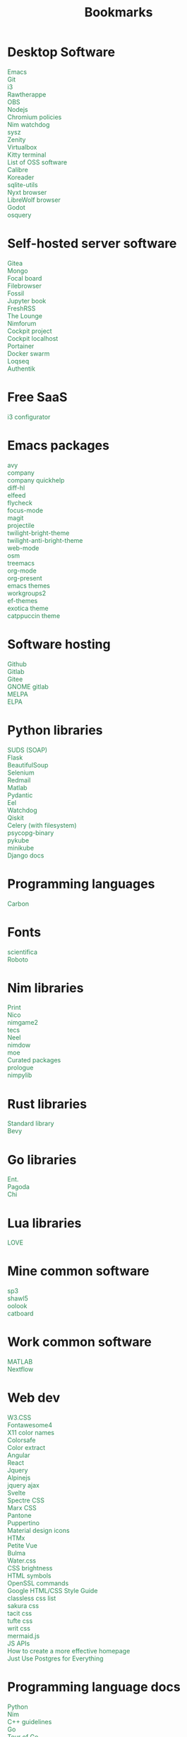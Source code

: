 #+TITLE: Bookmarks
#+AUTHOR: dvolk
#+OPTIONS: html-style:nil
#+OPTIONS: num:nil
#+OPTIONS: toc:nil
#+HTML_HEAD: <style type="text/css">
#+HTML_HEAD:   @font-face {
#+HTML_HEAD:     font-family: 'Roboto Condensed';
#+HTML_HEAD:     font-style: normal;
#+HTML_HEAD:     font-weight: 400;
#+HTML_HEAD:     font-display: swap;
#+HTML_HEAD:     src: url(ieVl2ZhZI2eCN5jzbjEETS9weq8-19K7DQ.woff2) format('woff2');
#+HTML_HEAD:     unicode-range: U+0000-00FF, U+0131, U+0152-0153, U+02BB-02BC, U+02C6, U+02DA, U+02DC, U+2000-206F, U+2074, U+20AC, U+2122, U+2191, U+2193, U+2212, U+2215, U+FEFF, U+FFFD;
#+HTML_HEAD:   }
#+HTML_HEAD:   a { text-decoration: none; color: seagreen; }
#+HTML_HEAD:   .content { margin: 5px; column-count: auto; column-width: 30ch; font-family: "Roboto Condensed", Arial, sans-serif; font-size: 1.2em; }
#+HTML_HEAD:   .outline-2 { break-inside: avoid-column; }
#+HTML_HEAD:   .author, .date, .validation { display: none; }
#+HTML_HEAD:   ul { padding: 0; margin: 0; list-style-type: none; }
#+HTML_HEAD: </style>
#+HTML_HEAD: <base target="_blank">
* Desktop Software
- [[https://www.gnu.org/software/emacs/][Emacs]]
- [[https://git-scm.com/][Git]]
- [[https://i3wm.org/][i3]]
- [[https://www.rawtherapee.com/][Rawtherappe]]
- [[https://obsproject.com/][OBS]]
- [[https://nodejs.org/en/][Nodejs]]
- [[https://chromium.googlesource.com/chromium/chromium/+/master/chrome/app/policy/policy_templates.json][Chromium policies]]
- [[https://github.com/zendbit/nim.nwatchdog][Nim watchdog]]
- [[https://github.com/joehillen/sysz][sysz]]
- [[https://help.gnome.org/users/zenity/stable/][Zenity]]
- [[https://www.virtualbox.org/][Virtualbox]]
- [[https://github.com/kovidgoyal/kitty][Kitty terminal]]
- [[https://en.wikipedia.org/wiki/List_of_free_and_open-source_software_packages][List of OSS software]]
- [[https://calibre-ebook.com/][Calibre]]
- [[https://koreader.rocks/][Koreader]]
- [[https://sqlite-utils.datasette.io/en/stable/index.html][sqlite-utils]]
- [[https://nyxt.atlas.engineer/download][Nyxt browser]]
- [[https://librewolf.net/installation/linux/][LibreWolf browser]]
- [[https://godotengine.org/][Godot]]
- [[https://osquery.io/][osquery]]
* Self-hosted server software
- [[https://gitea.io/][Gitea]]
- [[https://www.mongodb.com/][Mongo]]
- [[https://www.focalboard.com/download/personal-edition/ubuntu/][Focal board]]
- [[https://filebrowser.org/features][Filebrowser]]
- [[https://fossil-scm.org/home/doc/trunk/www/index.wiki][Fossil]]
- [[https://github.com/executablebooks/jupyter-book][Jupyter book]]
- [[https://github.com/FreshRSS/FreshRSS][FreshRSS]]
- [[https://thelounge.chat/][The Lounge]]
- [[https://github.com/nim-lang/nimforum][Nimforum]]
- [[https://cockpit-project.org/][Cockpit project]]
- [[http://localhost:9090/system][Cockpit localhost]]
- [[https://docs.portainer.io/][Portainer]]
- [[https://docs.docker.com/engine/swarm/swarm-tutorial/create-swarm/][Docker swarm]]
- [[https://github.com/logseq/logseq][Loqseq]]
- [[https://goauthentik.io/][Authentik]]
* Free SaaS
- [[https://thomashunter.name/i3-configurator/][i3 configurator]]
* Emacs packages
- [[https://github.com/abo-abo/avy][avy]]
- [[http://company-mode.github.io/][company]]
- [[https://www.github.com/expez/company-quickhelp][company quickhelp]]
- [[https://github.com/dgutov/diff-hl][diff-hl]]
- [[https://github.com/skeeto/elfeed][elfeed ]]
- [[http://www.flycheck.org][flycheck]]
- [[https://github.com/larstvei/Focus][focus-mode]]
- [[https://github.com/magit/magit][magit]]
- [[https://github.com/bbatsov/projectile][projectile]]
- [[https://github.com/jimeh/twilight-bright-theme.el][twilight-bright-theme]]
- [[https://github.com/jimeh/twilight-anti-bright-theme.el][twilight-anti-bright-theme]]
- [[https://web-mode.org][web-mode]]
- [[https://github.com/minad/osm][osm]]
- [[https://github.com/Alexander-Miller/treemacs][treemacs]]
- [[https://orgmode.org/][org-mode]]
- [[https://github.com/rlister/org-present][org-present]]
- [[https://emacsthemes.com/][emacs themes]]
- [[https://github.com/pashinin/workgroups2][workgroups2]]
- [[https://github.com/protesilaos/ef-themes][ef-themes]]
- [[https://github.com/zenobht/exotica-theme][exotica theme]]
- [[https://github.com/catppuccin/emacs][catppuccin theme]]
* Software hosting
- [[https://github.com/][Github]]
- [[https://about.gitlab.com/][Gitlab]]
- [[https://gitee.com/][Gitee]]
- [[https://gitlab.gnome.org/][GNOME gitlab]]
- [[https://github.com/melpa/melpa][MELPA]]
- [[https://elpa.gnu.org/][ELPA]]
* Python libraries
- [[https://github.com/suds-community/suds][SUDS (SOAP)]]
- [[https://flask.palletsprojects.com/en/2.1.x/][Flask]]
- [[https://www.crummy.com/software/BeautifulSoup/bs4/doc/][BeautifulSoup]]
- [[https://selenium-python.readthedocs.io/][Selenium]]
- [[https://pypi.org/project/redmail/][Redmail]]
- [[https://www.mathworks.com/help/matlab/matlab_external/install-the-matlab-engine-for-python.html][Matlab]]
- [[https://pydantic-docs.helpmanual.io/usage/models/][Pydantic]]
- [[https://github.com/ChrisKnott/Eel][Eel]]
- [[https://github.com/gorakhargosh/watchdog][Watchdog]]
- [[https://qiskit.org/][Qiskit]]
- [[https://www.distributedpython.com/2018/07/03/simple-celery-setup/][Celery (with filesystem)]]
- [[https://pypi.org/project/psycopg2-binary/][psycopg-binary ]]
- [[https://pykube.readthedocs.io/en/latest/index.html][pykube]]
- [[https://minikube.sigs.k8s.io/docs/start/][minikube]]
- [[https://docs.djangoproject.com/][Django docs]]
* Programming languages
- [[https://github.com/carbon-language/carbon-lang][Carbon]]
* Fonts
- [[https://github.com/nerdypepper/scientifica][scientifica]]
- [[https://fonts.google.com/specimen/Roboto][Roboto]]
* Nim libraries
- [[https://github.com/treeform/print][Print]]
- [[https://github.com/ftsf/nico][Nico]]
- [[https://github.com/Vladar4/nimgame2][nimgame2]]
- [[https://github.com/Timofffee/tecs.nim][tecs]]
- [[https://github.com/Niminem/Neel][Neel]]
- [[https://github.com/avahe-kellenberger/nimdow][nimdow]]
- [[https://github.com/fox0430/moe][moe]]
- [[https://github.com/nim-lang/Nim/wiki/Curated-Packages][Curated packages]]
- [[https://github.com/planety/prologue][prologue]]
- [[https://github.com/Yardanico/nimpylib][nimpylib]]
* Rust libraries
- [[https://doc.rust-lang.org/nightly/std/index.html][Standard library]]
- [[https://github.com/bevyengine/bevy][Bevy]]
* Go libraries
- [[https://entgo.io/docs/getting-started/][Ent.]]
- [[https://github.com/mikestefanello/pagoda][Pagoda]]
- [[https://github.com/go-chi/chi][Chi]]
* Lua libraries
- [[https://love2d.org/][LOVE]]
* Mine common software
- [[https://github.com/dvolk/sp3][sp3]]
- [[https://github.com/dvolk/shawl5][shawl5]]
- [[https://github.com/dvolk/oolook][oolook]]
- [[https://github.com/dvolk/catboard][catboard]]
* Work common software
- [[https://en.wikipedia.org/wiki/MATLAB][MATLAB]]
- [[https://nextflow.io/][Nextflow]]
* Web dev
- [[https://www.w3schools.com/w3css/default.asp][W3.CSS]]
- [[https://fontawesome.com/v4/icons/][Fontawesome4]]
- [[https://en.wikipedia.org/wiki/X11_color_names][X11 color names]]
- [[http://colorsafe.co/][Colorsafe]]
- [[http://www.coolphptools.com/color_extract][Color extract]]
- [[https://angular.io/][Angular]]
- [[https://reactjs.org/][React]]
- [[https://www.syncfusion.com/succinctly-free-ebooks/jquery/core-jquery][Jquery]]
- [[https://alpinejs.dev/][Alpinejs]]
- [[https://api.jquery.com/jquery.ajax/][jquery ajax]]
- [[https://svelte.dev/][Svelte]]
- [[https://picturepan2.github.io/spectre/index.html][Spectre CSS]]
- [[https://github.com/mblode/marx][Marx CSS]]
- [[https://en.wikipedia.org/wiki/Pantone][Pantone]]
- [[https://codedgar.github.io/Puppertino/][Puppertino]]
- [[https://materialdesignicons.com/][Material design icons]]
- [[https://htmx.org/reference/][HTMx]]
- [[https://github.com/vuejs/petite-vue][Petite Vue]]
- [[https://bulma.io/][Bulma]]
- [[https://watercss.kognise.dev/][Water.css]]
- [[https://developer.mozilla.org/en-US/docs/Web/CSS/filter-function/brightness][CSS brightness]]
- [[https://www.toptal.com/designers/htmlarrows/][HTML symbols]]
- [[https://pleasantpasswords.com/info/pleasant-password-server/b-server-configuration/3-installing-a-3rd-party-certificate/openssl-commands][OpenSSL commands]]
- [[https://google.github.io/styleguide/htmlcssguide.html][Google HTML/CSS Style Guide]]
- [[https://github.com/dbohdan/classless-css][classless css list]]
- [[https://oxal.org/projects/sakura/demo/][sakura css]]
- [[https://yegor256.github.io/tacit/][tacit css]]
- [[https://edwardtufte.github.io/tufte-css/][tufte css]]
- [[https://writ.cmcenroe.me/reference.html][writ css]]
- [[https://mermaid-js.github.io/mermaid/#/./flowchart?id=flowcharts-basic-syntax][mermaid.js]]
- [[https://www.w3schools.com/js/js_api_intro.asp][JS APIs]]
- [[https://mkt1.substack.com/p/homepage-copy][How to create a more effective homepage]]
- [[https://www.amazingcto.com/postgres-for-everything/][Just Use Postgres for Everything]]
* Programming language docs
- [[https://docs.python.org/3/][Python]]
- [[https://nim-lang.org/documentation.html][Nim]]
- [[https://github.com/isocpp/CppCoreGuidelines/blob/master/CppCoreGuidelines.md][C++ guidelines]]
- [[https://go.dev/learn/][Go]]
- [[https://go.dev/tour/welcome/1][Tour of Go]]
* "Dev-ops"
- [[https://docs.ansible.com/ansible/latest/collections/index.html][Ansible]]
- [[https://docs.ansible.com/ansible/latest/collections/ansible/builtin/index.html#plugin-index][Ansible built-in]]
- [[https://ansible-semaphore.com/][Ansible semaphore]]
- [[https://docs.ansible.com/ansible/latest/user_guide/intro_adhoc.html][Ansible ad-hoc]]
- [[https://docs.ansible.com/ansible/latest/collections/ansible/builtin/git_module.html][Ansible Git]]
- [[https://hn.algolia.com/?q=kubernetes][Kubernetes stories]]
- [[https://hn.algolia.com/?q=k8s][Kubernetes stories]]
- [[https://seb.jambor.dev/posts/systemd-by-example-part-1-minimization/][Systemd by example]]
- [[https://podman.io/getting-started/][Podman]]
- [[https://kubernetes.io/docs/concepts/][Kubernetes concepts]]
- [[https://www.portainer.io/?hsLang=en][Portainer]]
- [[https://learn.hashicorp.com/nomad][Hashicorp nomad]]
- [[https://k9scli.io/topics/install/][k9s kubernetes tui]]
- [[https://containerjournal.com/][Container journal]]
- [[https://www.freedesktop.org/software/systemd/man/systemd-nspawn.html][systemd nspawn]]
- [[https://kamalmarhubi.com/blog/2015/08/27/what-even-is-a-kubelet/][What is a kubelet]]
- [[https://jvns.ca/#kubernetes---containers][jvns containers]]
- [[https://github.com/fleetdm/fleet][osquery]]
- [[https://github.com/kubernetes/examples][kubernetes examples]]
- [[https://github.com/rollcat/judo][judo]]
- [[https://kind.sigs.k8s.io/][kind]]
- [[https://k3s.io/][k3s]]
- [[https://docs.k3s.io/][k3s docs]]
- [[https://github.com/jesseduffield/lazydocker][lazydocker]]
- [[https://access.redhat.com/documentation/en-us/red_hat_enterprise_linux_atomic_host/7/html/managing_containers/running_containers_as_systemd_services_with_podman][Podman systemd]]
* Operating systems
- [[https://www.debian.org/][Debian]]
- [[https://ubuntu.com/][Ubuntu]]
- [[https://nixos.org/][NixOS]]
- [[https://www.qubes-os.org/][Qubes OS]]
- [[https://alpinelinux.org/][Alpinelinux]]
- [[https://serenityos.org/][SerenityOS]]
- [[https://www.ibm.com/docs/en/i/7.3?topic=extensions-standard-c-library-functions-table-by-name][C functions]]
- [[https://www.mkompf.com/cplus/posixlist.html][POSIX functions]]
* Fiction/Books
- [[https://www.gregegan.net/][Greg Egan]]
- [[https://www.goodreads.com/author/show/130698.Ted_Chiang][Ted Chiang]]
- [[https://www.rifters.com/][Peter Watts]]
- [[https://www.stephen-baxter.com/][Stephen Baxter]]
- [[https://www.goodreads.com/author/show/3443203.Yahtzee_Croshaw][Yahtzee Croshaw]]
- [[https://www.goodreads.com/author/show/6540057.Andy_Weir][Andy Weir]]
- [[https://www.goodreads.com/author/show/44037.Vernor_Vinge][Vernor Vinge]]
- [[https://www.goodreads.com/author/show/14078.David_Brin][David Brin]]
- [[https://www.goodreads.com/author/show/5807106.Iain_M_Banks][Iain Banks]]
- [[https://www.goodreads.com/author/show/3619.Roger_Zelazny][Roger Zelazny]]
- [[https://www.goodreads.com/author/show/25375.Peter_F_Hamilton][Peter Hamilton]]
- [[https://www.goodreads.com/author/show/2687.Dan_Simmons][Dan Simmons]]
- [[https://www.goodreads.com/author/show/7779.Arthur_C_Clarke][Arthur Clarke]]
- [[https://www.goodreads.com/author/show/6410.Alice_Munro][Alice Munro]]
- [[https://www.goodreads.com/author/show/7287.Iris_Murdoch][Iris Murdoch]]
- [[https://www.goodreads.com/author/show/121407.Mo_Yan][Ma Yan]]
- [[https://www.goodreads.com/author/show/5780686.Liu_Cixin][Liu Cixin]]
- [[https://www.goodreads.com/author/show/8352974.qntm][qntm]]
- [[https://qntm.org/][qntm]]
- [[https://www.goodreads.com/author/show/15241440.Exurb1a][exubr1a]]
- [[https://en.wikipedia.org/wiki/List_of_literary_awards][List of literary awards]]
- [[https://www.goodreads.com/author/show/545.Neal_Stephenson][Neal Stephenson]]
- [[https://www.goodreads.com/author/show/4280.Kazuo_Ishiguro][Kazuo Ishiguro]]
- [[https://www.goodreads.com/author/show/9226.William_Gibson][William Gibson]]
- [[https://www.goodreads.com/author/show/14261954.Mingwei_Song][Mingwei Song]]
- [[https://www.goodreads.com/author/show/12130438.Dennis_E_Taylor][Dennis Taylor]]
- [[https://www.goodreads.com/author/show/2917920.Ken_Liu][Ken Liu]]
* Fiction magazines
- [[https://clarkesworldmagazine.com/][Clarkesworld]]
- [[https://www.lightspeedmagazine.com/][Lightspeed]]
* Guides
- [[http://littleosbook.github.io/][Little OS book]]
- [[https://tylersguides.com/guides/linux-acl-permissions-tutorial/][Linux ACL permissions]]
- [[https://docs.xfce.org/xfce/thunar/custom-actions][XFCE custom actions]]
- [[https://wiki.archlinux.org/title/desktop_entries][Desktop entries]]
* News
- [[https://www.bbc.co.uk/][BBC]]
- [[http://www.ecns.cn/][ECNS]]
- [[https://english.pravda.ru/][Pravda]]
- [[https://www.aljazeera.com/][Aljazeera]]
- [[https://lwn.net/][LWN]]
- [[https://container-news.com/][Container News]]
- [[https://www.phoronix.com/][Phoronix]]
- [[https://liliputing.com/][Liliputing]]
* User-submitted news sites
- [[https://news.ycombinator.com/][Hacker News]]
- [[https://www.metafilter.com/][Metafilter]]
- [[https://planet.debian.org/][Planet Debian]]
- [[https://lemmy.ml/][Lemmy]]
- [[https://en.wikinews.org/wiki/Main_Page][Wikinews]]
- [[https://planet.emacslife.com/][Planet Emacs]]
* Wasting time
- [[https://en.wikipedia.org/][Wikipedia]]
- [[https://stackoverflow.com/questions][Stackoverflow]]
- [[https://worldbuilding.stackexchange.com/][Worldbuilding stackoverflow]]
- [[https://www.wikihow.com/Main-Page][Wikihow]]
- [[https://store.steampowered.com/][Steam]]
- [[https://www.notechmagazine.com/][No Tech Magazine]]
- [[https://datorss.com/][DatoRSS]]
- [[https://www.iso.org/isoiec-27001-information-security.html][ISO 27001]]
- [[https://www.typelit.io/][Typelit]]
- [[https://en.wiktionary.org/wiki/Wiktionary:Main_Page][Wiktionary]]
- [[https://www.gog.com/][GOG]]
- [[https://www.instructables.com/Duck-Tape-Book-Binding-Cheepo-Delux/][Instructables]]
- [[https://questions.wizardzines.com/][Wizard Zines]]
- [[https://randomstreetview.com/][Random streetview]]
- [[https://www.geoguessr.com/][Geoguessr]]
- [[https://brilliant.org/][Brilliant]]
- [[https://hackaday.com/][Hackaday]]
- [[https://512kb.club/][512kb club]]
- [[https://www.are.na/][are.na]]
- [[https://academia.stackexchange.com/][Academia stackexchange]]
- [[https://news.ycombinator.com/item?id=32804832][Ask HN: How do you find the weird parts of the web?]]
- [[https://danieljanus.pl/autosummarized-hn/][Autosummarized HN]]
* Hardware
- [[https://www.lenovo.com/gb/en/][Lenovo]]
- [[https://www.dell.com/en-uk][Dell]]
- [[https://frame.work/gb/en][Framework laptop]]
- [[https://ploopy.co/mouse/][Ploopy]]
- [[https://www.pine64.org/pinephone/][Pine64]]
* Hardware reviews
- [[https://www.gsmarena.com/][GSMarena]]
- [[https://www.notebookcheck.net/][Notebookcheck]]
* Games
- [[https://github.com/CleverRaven/Cataclysm-DDA][CataclysmDDA]]
- [[https://github.com/OpenMW/openmw][OpenMW]]
- [[https://www.dfworkshop.net/][Daggerfall Unity]]
- [[https://www.nexusmods.com/morrowind/mods/49057][Ashfall]]
- [[https://www.zachtronics.com/][Zachtronics]]
- [[https://tomorrowcorporation.com/][Tomorrow Corporation]]
- [[https://shapez.io/][Shapez.io]]
- [[https://mindustrygame.github.io/][Mindustry]]
- [[https://osgameclones.com/][OS games clones]]
* Oxford life
- [[https://www.ikea.com/gb/en/][IKEA]]
- [[https://www.oxford.gov.uk/][Oxford council]]
- [[https://www.amazon.co.uk/][Amazon UK]]
- [[https://www.ebay.co.uk/][Ebay UK]]
- [[https://www.currys.co.uk/][Currys]]
- [[https://www.jobs.ac.uk/][Jobs.ac.uk]]
- [[https://www.rightmove.co.uk/][Rightmove]]
- [[https://www.scan.co.uk/][Scan]]
- [[https://en.wikipedia.org/wiki/Counties_of_England][Counties of England]]
- [[https://www.oxfordmail.co.uk/][Oxford mail]]
- [[https://www.aliexpress.com/][Aliexpress]]
- [[https://www.gearbest.com/][Gearbest]]
- [[https://world.taobao.com/][Taobao]]
- [[https://www.ebuyer.com/][Ebuyer]]
* Oxford travel
- [[https://www.oxfordkey.co.uk/smart-card/][Oxford Key]]
- [[https://www.oxfordbus.co.uk/services/THTR/ST1][ST1 bus]]
- [[https://www.oxfordbus.co.uk/services/THTR/X32][X32 bus]]
- [[https://www.openstreetmap.org/#map=13/51.7543/-1.2293][Oxford Openstreetmap]]
- [[https://www.google.com/maps/@51.7538573,-1.2259815,13z][Oxford Google Maps]]
* Memes
- [[https://killedbygoogle.com/][Killed by Google]]
- [[https://en.m.wikipedia.org/wiki/Embrace,_extend,_and_extinguish][Embrace, extend, extinguish]]
- [[https://typicalprogrammer.com/why-dont-software-development-methodologies-work][Why don’t software development methodologies work?]]
